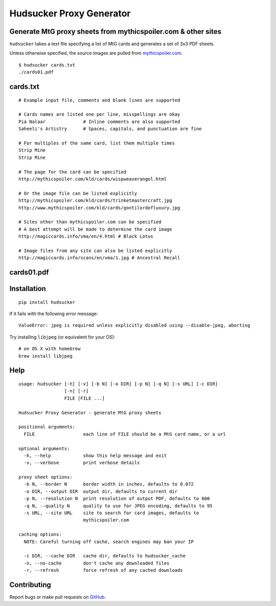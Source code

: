 Hudsucker Proxy Generator
=========================

Generate MtG proxy sheets from mythicspoiler.com & other sites
--------------------------------------------------------------

``hudsucker`` takes a text file specifying a list of MtG cards and generates a set of 3x3 PDF sheets.

Unless otherwise specified, the source images are pulled from `mythicspoiler.com <http://mythicspoiler.com>`_.

::

    $ hudsucker cards.txt
    ./cards01.pdf


cards.txt
---------

::

    # Example input file, comments and blank lines are supported

    # Cards names are listed one per line, misspellings are okay
    Pia Nalaar              # Inline comments are also supported
    Saheeli's Artistry      # Spaces, capitals, and punctuation are fine

    # For multiples of the same card, list them multiple times
    Strip Mine
    Strip Mine

    # The page for the card can be specified
    http://mythicspoiler.com/kld/cards/wispweaverangel.html

    # Or the image file can be listed explicitly
    http://mythicspoiler.com/kld/cards/trinketmastercraft.jpg
    http://www.mythicspoiler.com/kld/cards/gontilordofluxury.jpg

    # Sites other than mythicspoiler.com can be specified
    # A best attempt will be made to determine the card image
    http://magiccards.info/vma/en/4.html # Black Lotus

    # Image files from any site can also be listed explicitly
    http://magiccards.info/scans/en/vma/1.jpg # Ancestral Recall


cards01.pdf
-----------

.. image:: https://github.com/RobRuana/hudsucker/raw/master/example_Sheet01_134.26dpi.png
   :alt: Example output


Installation
------------

::

    pip install hudsucker


If it fails with the following error message::

    ValueError: jpeg is required unless explicitly disabled using --disable-jpeg, aborting


Try installing ``libjpeg`` (or equivalent for your OS)::

    # on OS X with homebrew
    brew install libjpeg


Help
----

::

    usage: hudsucker [-h] [-v] [-b N] [-o DIR] [-p N] [-q N] [-s URL] [-c DIR]
                     [-n] [-r]
                     FILE [FILE ...]

    Hudsucker Proxy Generator - generate MtG proxy sheets

    positional arguments:
      FILE                  each line of FILE should be a MtG card name, or a url

    optional arguments:
      -h, --help            show this help message and exit
      -v, --verbose         print verbose details

    proxy sheet options:
      -b N, --border N      border width in inches, defaults to 0.072
      -o DIR, --output DIR  output dir, defaults to current dir
      -p N, --resolution N  print resolution of output PDF, defaults to 600
      -q N, --quality N     quality to use for JPEG encoding, defaults to 95
      -s URL, --site URL    site to search for card images, defaults to
                            mythicspoiler.com

    caching options:
      NOTE: Careful turning off cache, search engines may ban your IP

      -c DIR, --cache DIR   cache dir, defaults to hudsucker_cache
      -n, --no-cache        don't cache any downloaded files
      -r, --refresh         force refresh of any cached downloads


Contributing
------------

Report bugs or make pull requests on `GitHub <https://github.com/RobRuana/hudsucker>`_.

